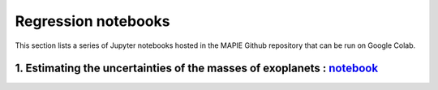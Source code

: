 Regression notebooks
====================

This section lists a series of Jupyter notebooks hosted in the MAPIE Github repository that can be run on Google Colab.


1. Estimating the uncertainties of the masses of exoplanets : `notebook <https://github.com/scikit-learn-contrib/MAPIE/tree/master/notebooks/regression/exoplanets.ipynb>`_
---------------------------------------------------------------------------------------------------------------------------------------------------------------------------


